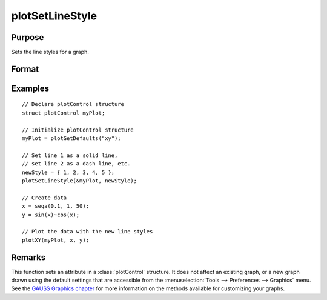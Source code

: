 
plotSetLineStyle
==============================================

Purpose
----------------

Sets the line styles for a graph.

Format
----------------
.. function:: plotSetLineStyle(&myPlot, newStyle)

    :param &myPlot: A :class:`plotControl` structure pointer.
    :type &myPlot: struct pointer

    :param newStyle: new line styles. Options include:

        .. csv-table::
            :widths: auto
    
            "1", "Solid line."
            "2", "Dash line."
            "3", "Dot line."
            "4", "Dash-Dot line."
            "5", "Dash-Dot-Dot line."

    :type newStyle: matrix

Examples
----------------

::

    // Declare plotControl structure
    struct plotControl myPlot;
    
    // Initialize plotControl structure
    myPlot = plotGetDefaults("xy");
    
    // Set line 1 as a solid line, 
    // set line 2 as a dash line, etc.
    newStyle = { 1, 2, 3, 4, 5 };
    plotSetLineStyle(&myPlot, newStyle);
    
    // Create data
    x = seqa(0.1, 1, 50);
    y = sin(x)~cos(x);
    
    // Plot the data with the new line styles
    plotXY(myPlot, x, y);

Remarks
-------

This function sets an attribute in a :class:`plotControl` structure. It does not
affect an existing graph, or a new graph drawn using the default
settings that are accessible from the :menuselection:`Tools --> Preferences --> Graphics`
menu. See the `GAUSS Graphics chapter <GG-GAUSSGraphics.html>`_ for more information on the
methods available for customizing your graphs.

.. seealso:: Functions :func:`plotGetDefaults`, :func:`plotSetTitle`, :func:`plotSetLineSymbol`

